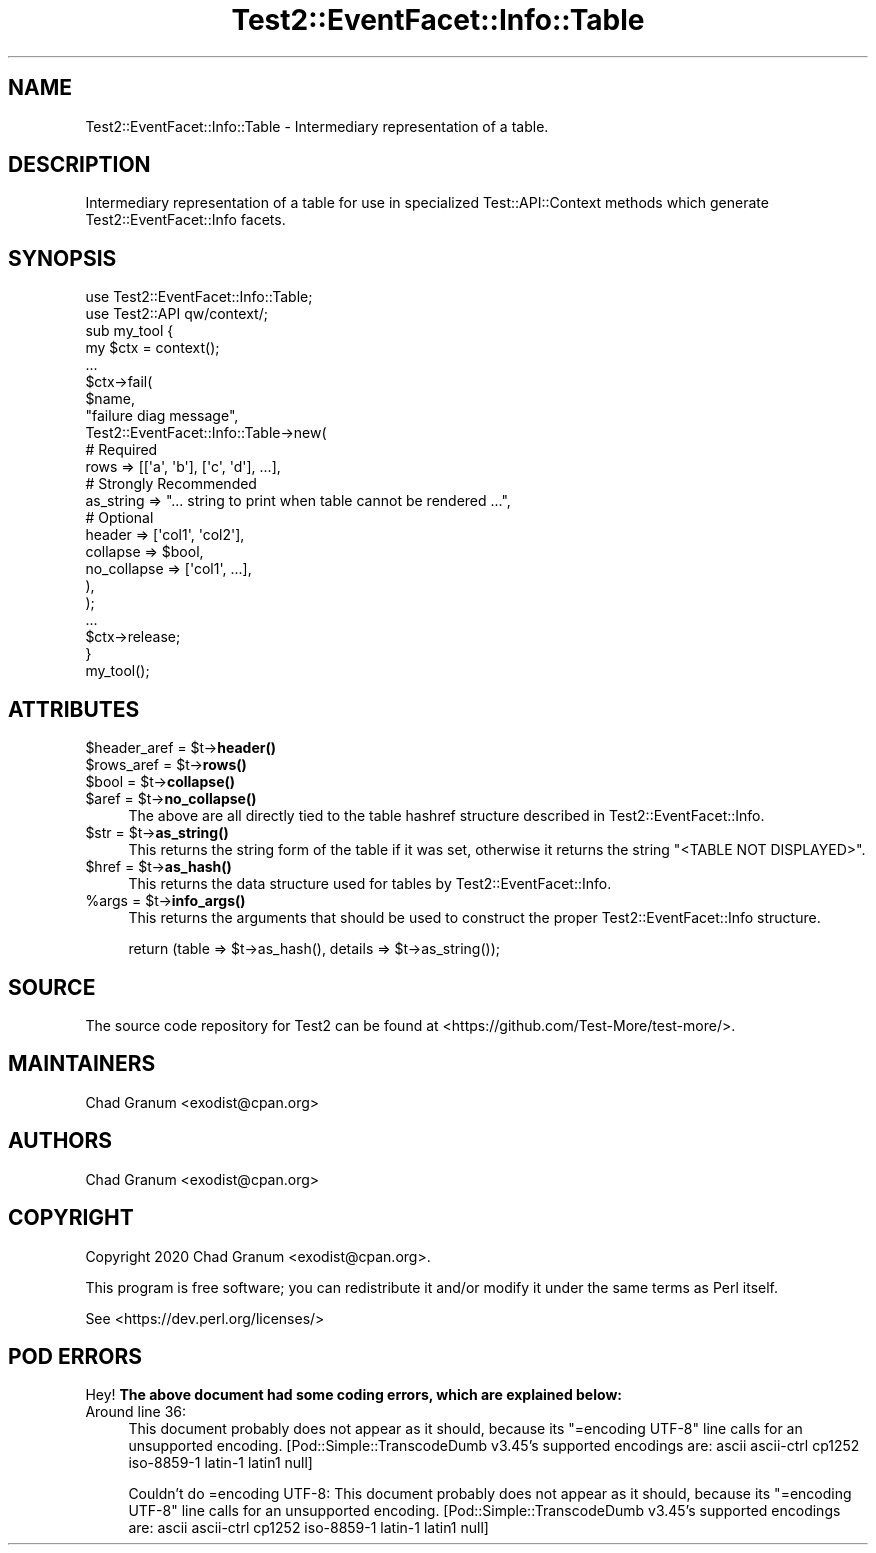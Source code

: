 .\" Automatically generated by Pod::Man 5.0102 (Pod::Simple 3.45)
.\"
.\" Standard preamble:
.\" ========================================================================
.de Sp \" Vertical space (when we can't use .PP)
.if t .sp .5v
.if n .sp
..
.de Vb \" Begin verbatim text
.ft CW
.nf
.ne \\$1
..
.de Ve \" End verbatim text
.ft R
.fi
..
.\" \*(C` and \*(C' are quotes in nroff, nothing in troff, for use with C<>.
.ie n \{\
.    ds C` ""
.    ds C' ""
'br\}
.el\{\
.    ds C`
.    ds C'
'br\}
.\"
.\" Escape single quotes in literal strings from groff's Unicode transform.
.ie \n(.g .ds Aq \(aq
.el       .ds Aq '
.\"
.\" If the F register is >0, we'll generate index entries on stderr for
.\" titles (.TH), headers (.SH), subsections (.SS), items (.Ip), and index
.\" entries marked with X<> in POD.  Of course, you'll have to process the
.\" output yourself in some meaningful fashion.
.\"
.\" Avoid warning from groff about undefined register 'F'.
.de IX
..
.nr rF 0
.if \n(.g .if rF .nr rF 1
.if (\n(rF:(\n(.g==0)) \{\
.    if \nF \{\
.        de IX
.        tm Index:\\$1\t\\n%\t"\\$2"
..
.        if !\nF==2 \{\
.            nr % 0
.            nr F 2
.        \}
.    \}
.\}
.rr rF
.\" ========================================================================
.\"
.IX Title "Test2::EventFacet::Info::Table 3"
.TH Test2::EventFacet::Info::Table 3 2024-04-28 "perl v5.40.0" "Perl Programmers Reference Guide"
.\" For nroff, turn off justification.  Always turn off hyphenation; it makes
.\" way too many mistakes in technical documents.
.if n .ad l
.nh
.SH NAME
Test2::EventFacet::Info::Table \- Intermediary representation of a table.
.SH DESCRIPTION
.IX Header "DESCRIPTION"
Intermediary representation of a table for use in specialized
Test::API::Context methods which generate Test2::EventFacet::Info facets.
.SH SYNOPSIS
.IX Header "SYNOPSIS"
.Vb 2
\&    use Test2::EventFacet::Info::Table;
\&    use Test2::API qw/context/;
\&
\&    sub my_tool {
\&        my $ctx = context();
\&
\&        ...
\&
\&        $ctx\->fail(
\&            $name,
\&            "failure diag message",
\&            Test2::EventFacet::Info::Table\->new(
\&                # Required
\&                rows => [[\*(Aqa\*(Aq, \*(Aqb\*(Aq], [\*(Aqc\*(Aq, \*(Aqd\*(Aq], ...],
\&
\&                # Strongly Recommended
\&                as_string => "... string to print when table cannot be rendered ...",
\&
\&                # Optional
\&                header => [\*(Aqcol1\*(Aq, \*(Aqcol2\*(Aq],
\&                collapse => $bool,
\&                no_collapse => [\*(Aqcol1\*(Aq, ...],
\&            ),
\&        );
\&
\&        ...
\&
\&        $ctx\->release;
\&    }
\&
\&    my_tool();
.Ve
.SH ATTRIBUTES
.IX Header "ATTRIBUTES"
.ie n .IP "$header_aref = $t\->\fBheader()\fR" 4
.el .IP "\f(CW$header_aref\fR = \f(CW$t\fR\->\fBheader()\fR" 4
.IX Item "$header_aref = $t->header()"
.PD 0
.ie n .IP "$rows_aref = $t\->\fBrows()\fR" 4
.el .IP "\f(CW$rows_aref\fR = \f(CW$t\fR\->\fBrows()\fR" 4
.IX Item "$rows_aref = $t->rows()"
.ie n .IP "$bool = $t\->\fBcollapse()\fR" 4
.el .IP "\f(CW$bool\fR = \f(CW$t\fR\->\fBcollapse()\fR" 4
.IX Item "$bool = $t->collapse()"
.ie n .IP "$aref = $t\->\fBno_collapse()\fR" 4
.el .IP "\f(CW$aref\fR = \f(CW$t\fR\->\fBno_collapse()\fR" 4
.IX Item "$aref = $t->no_collapse()"
.PD
The above are all directly tied to the table hashref structure described in
Test2::EventFacet::Info.
.ie n .IP "$str = $t\->\fBas_string()\fR" 4
.el .IP "\f(CW$str\fR = \f(CW$t\fR\->\fBas_string()\fR" 4
.IX Item "$str = $t->as_string()"
This returns the string form of the table if it was set, otherwise it returns
the string \f(CW"<TABLE NOT DISPLAYED>"\fR.
.ie n .IP "$href = $t\->\fBas_hash()\fR" 4
.el .IP "\f(CW$href\fR = \f(CW$t\fR\->\fBas_hash()\fR" 4
.IX Item "$href = $t->as_hash()"
This returns the data structure used for tables by Test2::EventFacet::Info.
.ie n .IP "%args = $t\->\fBinfo_args()\fR" 4
.el .IP "\f(CW%args\fR = \f(CW$t\fR\->\fBinfo_args()\fR" 4
.IX Item "%args = $t->info_args()"
This returns the arguments that should be used to construct the proper
Test2::EventFacet::Info structure.
.Sp
.Vb 1
\&    return (table => $t\->as_hash(), details => $t\->as_string());
.Ve
.SH SOURCE
.IX Header "SOURCE"
The source code repository for Test2 can be found at
<https://github.com/Test\-More/test\-more/>.
.SH MAINTAINERS
.IX Header "MAINTAINERS"
.IP "Chad Granum <exodist@cpan.org>" 4
.IX Item "Chad Granum <exodist@cpan.org>"
.SH AUTHORS
.IX Header "AUTHORS"
.PD 0
.IP "Chad Granum <exodist@cpan.org>" 4
.IX Item "Chad Granum <exodist@cpan.org>"
.PD
.SH COPYRIGHT
.IX Header "COPYRIGHT"
Copyright 2020 Chad Granum <exodist@cpan.org>.
.PP
This program is free software; you can redistribute it and/or
modify it under the same terms as Perl itself.
.PP
See <https://dev.perl.org/licenses/>
.SH "POD ERRORS"
.IX Header "POD ERRORS"
Hey! \fBThe above document had some coding errors, which are explained below:\fR
.IP "Around line 36:" 4
.IX Item "Around line 36:"
This document probably does not appear as it should, because its "=encoding UTF\-8" line calls for an unsupported encoding.  [Pod::Simple::TranscodeDumb v3.45's supported encodings are: ascii ascii-ctrl cp1252 iso\-8859\-1 latin\-1 latin1 null]
.Sp
Couldn't do =encoding UTF\-8: This document probably does not appear as it should, because its "=encoding UTF\-8" line calls for an unsupported encoding.  [Pod::Simple::TranscodeDumb v3.45's supported encodings are: ascii ascii-ctrl cp1252 iso\-8859\-1 latin\-1 latin1 null]
